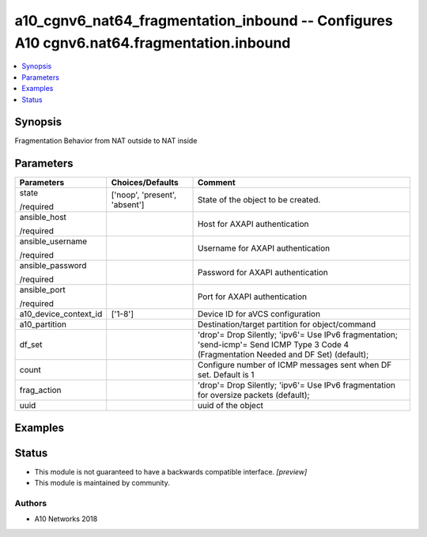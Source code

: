 .. _a10_cgnv6_nat64_fragmentation_inbound_module:


a10_cgnv6_nat64_fragmentation_inbound -- Configures A10 cgnv6.nat64.fragmentation.inbound
=========================================================================================

.. contents::
   :local:
   :depth: 1


Synopsis
--------

Fragmentation Behavior from NAT outside to NAT inside






Parameters
----------

+-----------------------+-------------------------------+------------------------------------------------------------------------------------------------------------------------------------------+
| Parameters            | Choices/Defaults              | Comment                                                                                                                                  |
|                       |                               |                                                                                                                                          |
|                       |                               |                                                                                                                                          |
+=======================+===============================+==========================================================================================================================================+
| state                 | ['noop', 'present', 'absent'] | State of the object to be created.                                                                                                       |
|                       |                               |                                                                                                                                          |
| /required             |                               |                                                                                                                                          |
+-----------------------+-------------------------------+------------------------------------------------------------------------------------------------------------------------------------------+
| ansible_host          |                               | Host for AXAPI authentication                                                                                                            |
|                       |                               |                                                                                                                                          |
| /required             |                               |                                                                                                                                          |
+-----------------------+-------------------------------+------------------------------------------------------------------------------------------------------------------------------------------+
| ansible_username      |                               | Username for AXAPI authentication                                                                                                        |
|                       |                               |                                                                                                                                          |
| /required             |                               |                                                                                                                                          |
+-----------------------+-------------------------------+------------------------------------------------------------------------------------------------------------------------------------------+
| ansible_password      |                               | Password for AXAPI authentication                                                                                                        |
|                       |                               |                                                                                                                                          |
| /required             |                               |                                                                                                                                          |
+-----------------------+-------------------------------+------------------------------------------------------------------------------------------------------------------------------------------+
| ansible_port          |                               | Port for AXAPI authentication                                                                                                            |
|                       |                               |                                                                                                                                          |
| /required             |                               |                                                                                                                                          |
+-----------------------+-------------------------------+------------------------------------------------------------------------------------------------------------------------------------------+
| a10_device_context_id | ['1-8']                       | Device ID for aVCS configuration                                                                                                         |
|                       |                               |                                                                                                                                          |
|                       |                               |                                                                                                                                          |
+-----------------------+-------------------------------+------------------------------------------------------------------------------------------------------------------------------------------+
| a10_partition         |                               | Destination/target partition for object/command                                                                                          |
|                       |                               |                                                                                                                                          |
|                       |                               |                                                                                                                                          |
+-----------------------+-------------------------------+------------------------------------------------------------------------------------------------------------------------------------------+
| df_set                |                               | 'drop'= Drop Silently; 'ipv6'= Use IPv6 fragmentation; 'send-icmp'= Send ICMP Type 3 Code 4 (Fragmentation Needed and DF Set) (default); |
|                       |                               |                                                                                                                                          |
|                       |                               |                                                                                                                                          |
+-----------------------+-------------------------------+------------------------------------------------------------------------------------------------------------------------------------------+
| count                 |                               | Configure number of ICMP messages sent when DF set. Default is 1                                                                         |
|                       |                               |                                                                                                                                          |
|                       |                               |                                                                                                                                          |
+-----------------------+-------------------------------+------------------------------------------------------------------------------------------------------------------------------------------+
| frag_action           |                               | 'drop'= Drop Silently; 'ipv6'= Use IPv6 fragmentation for oversize packets (default);                                                    |
|                       |                               |                                                                                                                                          |
|                       |                               |                                                                                                                                          |
+-----------------------+-------------------------------+------------------------------------------------------------------------------------------------------------------------------------------+
| uuid                  |                               | uuid of the object                                                                                                                       |
|                       |                               |                                                                                                                                          |
|                       |                               |                                                                                                                                          |
+-----------------------+-------------------------------+------------------------------------------------------------------------------------------------------------------------------------------+







Examples
--------

.. code-block:: yaml+jinja

    





Status
------




- This module is not guaranteed to have a backwards compatible interface. *[preview]*


- This module is maintained by community.



Authors
~~~~~~~

- A10 Networks 2018

